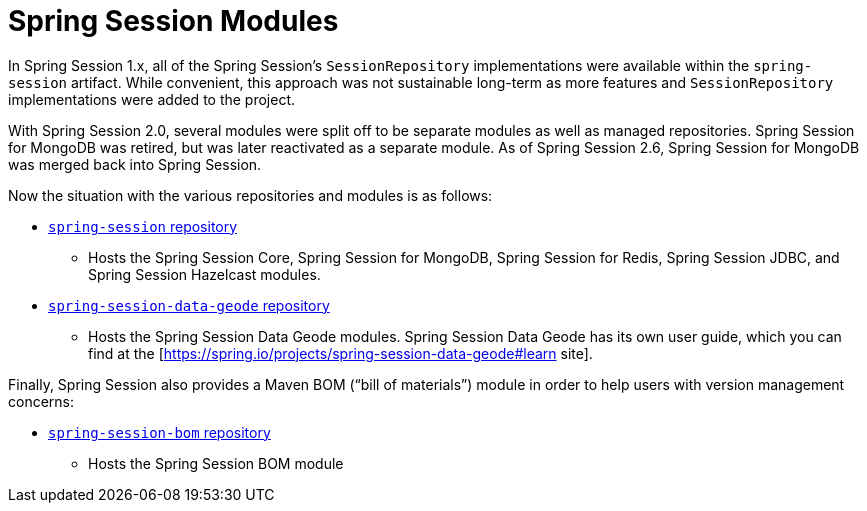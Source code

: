 [[modules]]
= Spring Session Modules

In Spring Session 1.x, all of the Spring Session's `SessionRepository` implementations were available within the `spring-session` artifact.
While convenient, this approach was not sustainable long-term as more features and `SessionRepository` implementations were added to the project.

With Spring Session 2.0, several modules were split off to be separate modules as well as managed repositories.
Spring Session for MongoDB was retired, but was later reactivated as a separate module.
As of Spring Session 2.6, Spring Session for MongoDB was merged back into Spring Session.

Now the situation with the various repositories and modules is as follows:

* https://github.com/spring-projects/spring-session[`spring-session` repository]
** Hosts the Spring Session Core, Spring Session for MongoDB, Spring Session for Redis, Spring Session JDBC, and Spring Session Hazelcast modules.

* https://github.com/spring-projects/spring-session-data-geode[`spring-session-data-geode` repository]
** Hosts the Spring Session Data Geode modules. Spring Session Data Geode has its own user guide, which you can find at the [https://spring.io/projects/spring-session-data-geode#learn site].

Finally, Spring Session also provides a Maven BOM ("`bill of materials`") module in order to help users with version management concerns:

* https://github.com/spring-projects/spring-session-bom[`spring-session-bom` repository]
** Hosts the Spring Session BOM module
